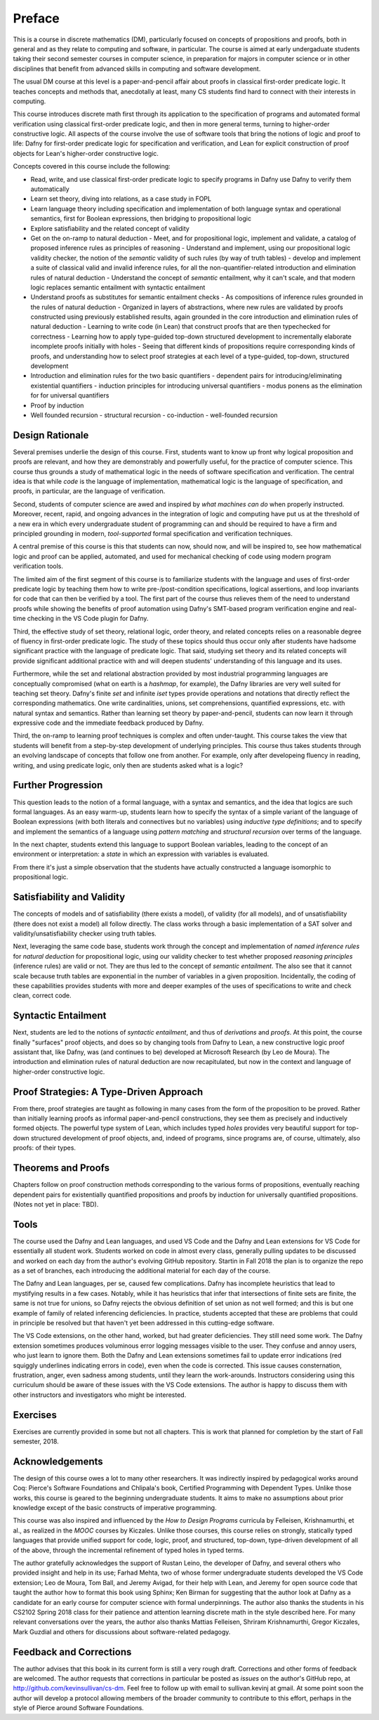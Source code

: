 *******
Preface
*******

This is a course in discrete mathematics (DM), particularly focused on
concepts of propositions and proofs, both in general and as they
relate to computing and software, in particular. The course is aimed
at early undergaduate students taking their second semester courses in
computer science, in preparation for majors in computer science or in
other disciplines that benefit from advanced skills in computing and
software development.

The usual DM course at this level is a paper-and-pencil affair about
proofs in classical first-order predicate logic. It teaches concepts
and methods that, anecdotally at least, many CS students find hard to
connect with their interests in computing.

This course introduces discrete math first through its application to
the specification of programs and automated formal verification using
classical first-order predicate logic, and then in more general terms,
turning to higher-order constructive logic. All aspects of the course
involve the use of software tools that bring the notions of logic and
proof to life: Dafny for first-order predicate logic for specification
and verification, and Lean for explicit construction of proof objects
for Lean's higher-order constructive logic.

Concepts covered in this course include the following:

* Read, write, and use classical first-order predicate logic to
  specify programs in Dafny use Dafny to verify them automatically
* Learn set theory, diving into relations, as a case study in FOPL
* Learn language theory including specification and implementation of
  both language syntax and operational semantics, first for Boolean
  expressions, then bridging to propositional logic
* Explore satisfiability and the related concept of validity
* Get on the on-ramp to natural deduction
  - Meet, and for propositional logic, implement and validate, a catalog of proposed inference rules as principles of reasoning
  - Understand and implement, using our propositional logic validity checker, the notion of the *semantic* validity of such rules (by way of truth tables)
  - develop and implement a suite of classical valid and invalid inference rules, for all the non-quantifier-related introduction and elimination rules of natural deduction
  - Understand the concept of *semantic* entailment, why it can't scale, and that modern logic replaces semantic entailment with syntactic entailment
* Understand proofs as substitutes for semantic entailment checks
  - As compositions of inference rules grounded in the rules of natural deduction
  - Organized in layers of abstractions, where new rules are validated by proofs constructed using previously established results, again grounded in the core introduction and elimination rules of natural deduction
  - Learning to write code (in Lean) that construct proofs that are then typechecked for correctness
  - Learning how to apply type-guided top-down structured development to incrementally elaborate incomplete proofs initially with holes
  - Seeing that different kinds of propositions require corresponding kinds of proofs, and understanding how to select proof strategies at each level of a type-guided, top-down, structured development
* Introduction and elimination rules for the two basic quantifiers
  - dependent pairs for introducing/eliminating existential quantifiers
  - induction principles for introducing universal quantifiers
  - modus ponens as the elimination for for universal quantifiers
* Proof by induction
* Well founded recursion
  - structural recursion
  - co-induction
  - well-founded recursion


Design Rationale
================

Several premises underlie the design of this course. First, students
want to know up front why logical proposition and proofs are relevant,
and how they are demonstrably and powerfully useful, for the practice
of computer science. This course thus grounds a study of mathematical
logic in the needs of software specification and verification. The
central idea is that while *code* is the language of implementation,
mathematical logic is the language of specification, and proofs, in
particular, are the language of verification.

Second, students of computer science are awed and inspired by *what
machines can do* when properly instructed. Moreover, recent, rapid,
and ongoing advances in the integration of logic and computing have
put us at the threshold of a new era in which every undergraduate
student of programming can and should be required to have a firm and
principled grounding in modern, *tool-supported* formal specification
and verification techniques.

A central premise of this course is this that students can now, should
now, and will be inspired to, see how mathematical logic and proof can
be applied, automated, and used for mechanical checking of code using
modern program verification tools.

The limited aim of the first segment of this course is to familiarize
students with the language and uses of first-order predicate logic by
teaching them how to write pre-/post-condition specifications, logical
assertions, and loop invariants for code that can then be verified by
a tool. The first part of the course thus relieves them of the need to
understand proofs while showing the benefits of proof automation using
Dafny's SMT-based program verification engine and real-time checking in
the VS Code plugin for Dafny.

Third, the effective study of set theory, relational logic, order
theory, and related concepts relies on a reasonable degree of fluency
in first-order predicate logic. The study of these topics should thus
occur only after students have hadsome significant practice with the
language of predicate logic. That said, studying set theory and its
related concepts will provide significant additional practice with and
will deepen students' understanding of this language and its uses.

Furthermore, while the set and relational abstraction provided by most
industrial programming languages are conceptually compromised (what on
earth is a *hashmap*, for example), the Dafny libraries are very well
suited for teaching set theory. Dafny's finite *set* and infinite
*iset* types provide operations and notations that directly reflect
the corresponding mathematics. One write cardinalities, unions, set
comprehensions, quantified expressions, etc. with natural syntax and
semantics. Rather than learning set theory by paper-and-pencil,
students can now learn it through expressive code and the immediate
feedback produced by Dafny.

Third, the on-ramp to learning proof techniques is complex and often
under-taught. This course takes the view that students will benefit
from a step-by-step development of underlying principles.  This course
thus takes students through an evolving landscape of concepts that
follow one from another. For example, only after developeing fluency
in reading, writing, and using predicate logic, only then are students
asked what is a logic?

Further Progression
===================

This question leads to the notion of a formal language, with a syntax
and semantics, and the idea that logics are such formal languages. As
an easy warm-up, students learn how to specify the syntax of a simple
variant of the language of Boolean expressions (with both literals and
connectives but no variables) using *inductive type definitions*; and
to specify and implement the semantics of a language using *pattern
matching* and *structural recursion* over terms of the language.

In the next chapter, students extend this language to support Boolean
variables, leading to the concept of an environment or interpretation:
a *state* in which an expression with variables is evaluated.

From there it's just a simple observation that the students have
actually constructed a language isomorphic to propositional logic.

Satisfiability and Validity
===========================

The concepts of models and of satisfiability (there exists a model),
of validity (for all models), and of unsatisfiability (there does not
exist a model) all follow directly. The class works through a basic
implementation of a SAT solver and validity/unsatisfiability checker
using truth tables.

Next, leveraging the same code base, students work through the concept
and implementation of *named inference rules* for *natural deduction*
for propositional logic, using our validity checker to test whether
proposed *reasoning principles* (inference rules) are valid or not.
They are thus led to the concept of *semantic entailment*. The also
see that it cannot scale because truth tables are exponential in the
number of variables in a given proposition. Incidentally, the coding
of these capabilities provides students with more and deeper examples
of the uses of specifications to write and check clean, correct code.

Syntactic Entailment
====================

Next, students are led to the notions of *syntactic entailment*, and
thus of *derivations* and *proofs*. At this point, the course finally
"surfaces" proof objects, and does so by changing tools from Dafny to
Lean, a new constructive logic proof assistant that, like Dafny, was
(and continues to be) developed at Microsoft Research (by Leo de
Moura). The introduction and elimination rules of natural deduction
are now recapitulated, but now in the context and language of
higher-order constructive logic.

Proof Strategies: A Type-Driven Approach
========================================

From there, proof strategies are taught as following in many cases
from the form of the proposition to be proved. Rather than initially
learning proofs as informal paper-and-pencil constructions, they see
them as precisely and inductively formed objects. The powerful type
system of Lean, which includes typed *holes* provides very beautiful
support for top-down structured development of proof objects, and,
indeed of programs, since programs are, of course, ultimately, also
proofs: of their types.

Theorems and Proofs
===================

Chapters follow on proof construction methods corresponding to the
various forms of propositions, eventually reaching dependent pairs for
existentially quantified propositions and proofs by induction for
universally quantified propositions. (Notes not yet in place: TBD).

Tools
=====

The course used the Dafny and Lean languages, and used VS Code and the
Dafny and Lean extensions for VS Code for essentially all student
work. Students worked on code in almost every class, generally pulling
updates to be discussed and worked on each day from the author's
evolving GitHub repository. Startin in Fall 2018 the plan is to
organize the repo as a set of branches, each introducing the
additional material for each day of the course.

The Dafny and Lean languages, per se, caused few complications. Dafny
has incomplete heuristics that lead to mystifying results in a few
cases. Notably, while it has heuristics that infer that intersections
of finite sets are finite, the same is not true for unions, so Dafny
rejects the obvious definition of set union as not well formed; and
this is but one example of family of related inferencing deficiencies.
In practice, students accepted that these are problems that could in
principle be resolved but that haven't yet been addressed in this
cutting-edge software.

The VS Code extensions, on the other hand, worked, but had greater
deficiencies. They still need some work. The Dafny extension sometimes
produces voluminous error logging messages visible to the user. They
confuse and annoy users, who just learn to ignore them. Both the Dafny
and Lean extensions sometimes fail to update error indications (red
squiggly underlines indicating errors in code), even when the code is
corrected. This issue causes consternation, frustration, anger, even
sadness among students, until they learn the work-arounds. Instructors
considering using this curriculum should be aware of these issues with
the VS Code extensions. The author is happy to discuss them with other
instructors and investigators who might be interested.

Exercises
=========

Exercises are currently provided in some but not all chapters. This is
work that planned for completion by the start of Fall semester, 2018.


.. todo

   Add missing chapters

Acknowledgements
================

The design of this course owes a lot to many other researchers. It was
indirectly inspired by pedagogical works around Coq: Pierce's Software
Foundations and Chlipala's book, Certified Programming with Dependent
Types. Unlike those works, this course is geared to the beginning
undergraduate students. It aims to make no assumptions about prior
knowledge except of the basic constructs of imperative programming.

This course was also inspired and influenced by the *How to Design
Programs* curricula by Felleisen, Krishnamurthi, et al., as realized
in the *MOOC* courses by Kiczales.  Unlike those courses, this course
relies on strongly, statically typed languages that provide unified
support for code, logic, proof, and structured, top-down, type-driven
development of all of the above, through the incremental refinement of
typed holes in typed terms.

The author gratefully acknowledges the support of Rustan Leino, the
developer of Dafny, and several others who provided insight and help
in its use; Farhad Mehta, two of whose former undergraduate students
developed the VS Code extension; Leo de Moura, Tom Ball, and Jeremy
Avigad, for their help with Lean, and Jeremy for open source code that
taught the author how to format this book using Sphinx; Ken Birman for
suggesting that the author look at Dafny as a candidate for an early
course for computer science with formal underpinnings. The author also
thanks the students in his CS2102 Spring 2018 class for their patience
and attention learning discrete math in the style described here. For
many relevant conversations over the years, the author also thanks
Mattias Felleisen, Shriram Krishnamurthi, Gregor Kiczales, Mark
Guzdial and others for discussions about software-related pedagogy.

Feedback and Corrections
========================

The author advises that this book in its current form is still a very
rough draft. Corrections and other forms of feedback are welcomed. The
author requests that corrections in particular be posted as *issues*
on the author's GitHub repo, at http://github.com/kevinsullivan/cs-dm.
Feel free to follow up with email to sullivan.kevinj at gmail. At some
point soon the author will develop a protocol allowing members of the
broader community to contribute to this effort, perhaps in the style
of Pierce around Software Foundations. 

